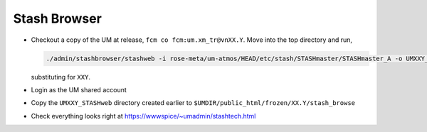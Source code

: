 .. _stash_browser:

Stash Browser
=============

* Checkout a copy of the UM at release, ``fcm co fcm:um.xm_tr@vnXX.Y``. Move into the top directory and run,

  .. code-block::

    ./admin/stashbrowser/stashweb -i rose-meta/um-atmos/HEAD/etc/stash/STASHmaster/STASHmaster_A -o UMXXY_STASHweb

  substituting for ``XXY``.
* Login as the UM shared account
* Copy the ``UMXXY_STASHweb`` directory created earlier to ``$UMDIR/public_html/frozen/XX.Y/stash_browse``
* Check everything looks right at https://wwwspice/~umadmin/stashtech.html


